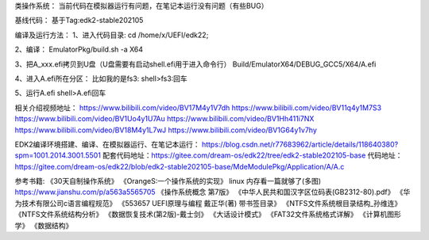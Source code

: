 类操作系统：
当前代码在模拟器运行有问题，在笔记本运行没有问题（有些BUG）

基线代码：
基于Tag:edk2-stable202105

编译及运行方法：
1、进入代码目录:
cd /home/x/UEFI/edk22;

2、编译：
EmulatorPkg/build.sh -a X64

3、把A_xxx.efi拷贝到U盘（U盘需要有启动shell.efi用于进入命令行）
Build/EmulatorX64/DEBUG_GCC5/X64/A.efi

4、进入A.efi所在分区：
比如我的是fs3:
shell>fs3:回车

5、运行A.efi
shell>A.efi回车

相关介绍视频地址：
https://www.bilibili.com/video/BV17M4y1V7dh
https://www.bilibili.com/video/BV11q4y1M7S3
https://www.bilibili.com/video/BV1Uo4y1U7Au
https://www.bilibili.com/video/BV1Hh411i7NX
https://www.bilibili.com/video/BV18M4y1L7wJ
https://www.bilibili.com/video/BV1G64y1v7hy

EDK2编译环境搭建、编译、在模拟器运行、在笔记本运行：
https://blog.csdn.net/r77683962/article/details/118640380?spm=1001.2014.3001.5501
配套代码地址：https://gitee.com/dream-os/edk22/tree/edk2-stable202105-base
代码地址：https://gitee.com/dream-os/edk22/blob/edk2-stable202105-base/MdeModulePkg/Application/A/A.c

参考书籍:
《30天自制操作系统》
《OrangeS:一个操作系统的实现》
linux 内存看一篇就够了(多图) https://www.jianshu.com/p/a563a5565705
《操作系统概念 第7版》
《中华人民共和国汉字区位码表(GB2312-80).pdf》
《华为技术有限公司c语言编程规范》
《553657 UEFI原理与编程 戴正华(著) 带书签目录》
《NTFS文件系统根目录结构_孙维连》
《NTFS文件系统结构分析》
《数据恢复技术(第2版)-戴士剑》
《大话设计模式》
《FAT32文件系统格式详解》
《计算机图形学》
《数据结构》
